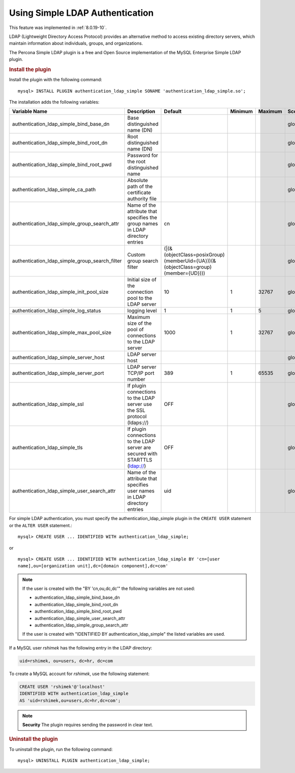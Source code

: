 .. _simple-ldap:


======================================================
Using Simple LDAP Authentication
======================================================

This feature was implemented in :ref:`8.0.19-10`.

LDAP (Lightweight Directory Access Protocol) provides an alternative method to
access existing directory servers, which maintain information about
individuals, groups, and organizations.

The Percona Simple LDAP plugin is a free and Open Source implementation of the
MySQL Enterprise Simple LDAP plugin.

.. rubric:: Install the plugin

Install the plugin with the following command::

    mysql> INSTALL PLUGIN authentication_ldap_simple SONAME 'authentication_ldap_simple.so';

The installation adds the following variables:

.. list-table::
    :widths: 20 15 15 6 6 10 5 8
    :header-rows: 1

    * - Variable Name
      - Description
      - Default
      - Minimum
      - Maximum
      - Scope
      - Dynamic
      - Type
    * - authentication_ldap_simple_bind_base_dn
      - Base distinguished name (DN)
      -
      -
      -
      - global
      - Yes
      - string
    * - authentication_ldap_simple_bind_root_dn
      - Root distinguished name (DN)
      -
      -
      -
      - global
      - yes
      - string
    * - authentication_ldap_simple_bind_root_pwd
      - Password for the root distinguished name
      - 
      -
      -
      - global
      - yes
      - string
    * - authentication_ldap_simple_ca_path
      - Absolute path of the certificate authority file
      -
      -
      -
      - global
      - yes
      - string
    * - authentication_ldap_simple_group_search_attr
      - Name of the attribute that specifies the group names in LDAP directory
        entries
      - cn
      -
      -
      - global
      - yes
      - string
    * - authentication_ldap_simple_group_search_filter
      - Custom group search filter
      - (|(&(objectClass=posixGroup)(memberUid={UA}))(&(objectClass=group)(member={UD})))
      -
      -
      - global
      - yes
      - string
    * - authentication_ldap_simple_init_pool_size
      - Initial size of the connection pool to the LDAP server
      - 10
      - 1
      - 32767
      - global
      - yes
      - uint
    * - authentication_ldap_simple_log_status
      - logging level
      - 1
      - 1
      - 5
      - global
      - yes
      - uint
    * - authentication_ldap_simple_max_pool_size
      - Maximum size of the pool of connections to the LDAP server
      - 1000
      - 1
      - 32767
      - global
      - yes
      - uint
    * - authentication_ldap_simple_server_host
      - LDAP server host
      -
      -
      -
      - global
      - yes
      - string
    * - authentication_ldap_simple_server_port
      - LDAP server TCP/IP port number
      - 389
      - 1
      - 65535
      - global
      - yes
      - uint
    * - authentication_ldap_simple_ssl
      - If plugin connections to the LDAP server use the SSL protocol (ldaps://)
      - OFF
      -
      -
      - global
      - yes
      - bool
    * - authentication_ldap_simple_tls
      - If plugin connections to the LDAP server are secured with STARTTLS (ldap://)
      - OFF
      -
      -
      - global
      - yes
      - bool
    * - authentication_ldap_simple_user_search_attr
      - Name of the attribute that specifies user names in LDAP directory
        entries
      - uid
      -
      -
      - global
      - yes
      - string


For simple LDAP authentication, you must specify the authentication_ldap_simple
plugin in the ``CREATE USER`` statement or the ``ALTER USER`` statement.::

    mysql> CREATE USER ... IDENTIFIED WITH authentication_ldap_simple;

or ::

    mysql> CREATE USER ... IDENTIFIED WITH authentication_ldap_simple BY 'cn=[user
    name],ou=[organization unit],dc=[domain component],dc=com'

.. note::

    If the user is created with the "BY 'cn,ou,dc,dc'" the following variables
    are not used:

    * authentication_ldap_simple_bind_base_dn
    * authentication_ldap_simple_bind_root_dn
    * authentication_ldap_simple_bind_root_pwd
    * authentication_ldap_simple_user_search_attr
    * authentication_ldap_simple_group_search_attr

    If the user is created with "IDENTIFIED BY authentication_ldap_simple" the
    listed variables are used.

If a MySQL user `rshimek` has the following entry in the LDAP directory:

.. code-block:: text

    uid=rshimek, ou=users, dc=hr, dc=com

To create a MySQL account for `rshimek`, use the following statement:

.. code-block:: MySQL

    CREATE USER 'rshimek'@'localhost'
    IDENTIFIED WITH authentication_ldap_simple
    AS 'uid=rshimek,ou=users,dc=hr,dc=com';

.. note::

    **Security** The plugin requires sending the password in clear text.

.. seealso::

    `Client-Side Cleartext Pluggable Authentication <https://dev.mysql.com/doc/refman/8.0/en/cleartext-pluggable-authentication.html>`_

.. rubric:: Uninstall the plugin

To uninstall the plugin, run the following command::

    mysql> UNINSTALL PLUGIN authentication_ldap_simple;

.. seealso::

    `LDAP Pluggable Authentication
    <https://dev.mysql.com/doc/refman/8.0/en/ldap-pluggable-authentication.html>`_
